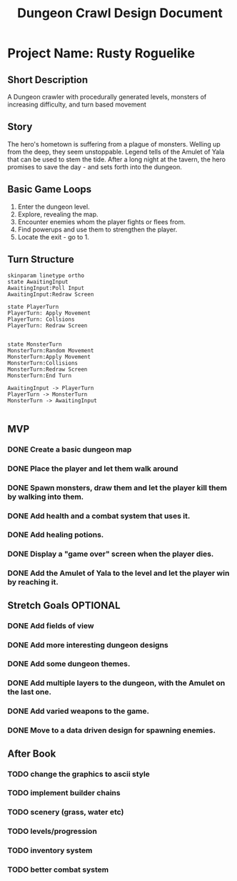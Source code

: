 #+TITLE: Dungeon Crawl Design Document

* Project Name: Rusty Roguelike
** Short Description
A Dungeon crawler with procedurally generated levels, monsters of increasing difficulty, and turn based movement
** Story
The hero's hometown is suffering from a plague of monsters. Welling up from the deep, they seem unstoppable. Legend tells of the Amulet of Yala that can be used to stem the tide. After a long night at the tavern, the hero promises to save the day - and sets forth into the dungeon.
** Basic Game Loops
1. Enter the dungeon level.
2. Explore, revealing the map.
3. Encounter enemies whom the player fights or flees from.
4. Find powerups and use them to strengthen the player.
5. Locate the exit - go to 1.
** Turn Structure
#+begin_src plantuml :file turn_structure.png
skinparam linetype ortho
state AwaitingInput
AwaitingInput:Poll Input
AwaitingInput:Redraw Screen

state PlayerTurn
PlayerTurn: Apply Movement
PlayerTurn: Collsions
PlayerTurn: Redraw Screen


state MonsterTurn
MonsterTurn:Random Movement
MonsterTurn:Apply Movement
MonsterTurn:Collisions
MonsterTurn:Redraw Screen
MonsterTurn:End Turn

AwaitingInput -> PlayerTurn
PlayerTurn -> MonsterTurn
MonsterTurn -> AwaitingInput

#+end_src

#+RESULTS:
[[file:turn_structure.png]]

** MVP
*** DONE Create a basic dungeon map
*** DONE Place the player and let them walk around
*** DONE Spawn monsters, draw them and let the player kill them by walking into them.
*** DONE Add health and a combat system that uses it.
*** DONE Add healing potions.
*** DONE Display a "game over" screen when the player dies.
*** DONE Add the Amulet of Yala to the level and let the player win by reaching it.
** Stretch Goals :OPTIONAL:
*** DONE Add fields of view
*** DONE Add more interesting dungeon designs
*** DONE Add some dungeon themes.
*** DONE Add multiple layers to the dungeon, with the Amulet on the last one.
*** DONE Add varied weapons to the game.
*** DONE Move to a data driven design for spawning enemies.
** After Book
*** TODO change the graphics to ascii style
*** TODO implement builder chains
*** TODO scenery (grass, water etc)
*** TODO levels/progression
*** TODO inventory system
*** TODO better combat system
